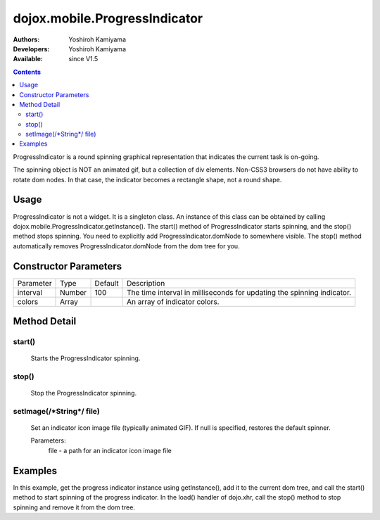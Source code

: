 .. _dojox/mobile/ProgressIndicator:

==============================
dojox.mobile.ProgressIndicator
==============================

:Authors: Yoshiroh Kamiyama
:Developers: Yoshiroh Kamiyama
:Available: since V1.5

.. contents::
    :depth: 2

ProgressIndicator is a round spinning graphical representation that indicates the current task is on-going.

.. image:: ProgressIndicator.png

The spinning object is NOT an animated gif, but a collection of div elements. Non-CSS3 browsers do not have ability to rotate dom nodes. In that case, the indicator becomes a rectangle shape, not a round shape.

Usage
=====

ProgressIndicator is not a widget. It is a singleton class. An instance of this class can be obtained by calling dojox.mobile.ProgressIndicator.getInstance(). The start() method of ProgressIndicator starts spinning, and the stop() method stops spinning. You need to explicitly add ProgressIndicator.domNode to somewhere visible. The stop() method automatically removes ProgressIndicator.domNode from the dom tree for you.

Constructor Parameters
======================

+--------------+----------+---------+-----------------------------------------------------------------------------------------------------------+
|Parameter     |Type      |Default  |Description                                                                                                |
+--------------+----------+---------+-----------------------------------------------------------------------------------------------------------+
|interval      |Number    |100      |The time interval in milliseconds for updating the spinning indicator.                                     |
+--------------+----------+---------+-----------------------------------------------------------------------------------------------------------+
|colors        |Array     |         |An array of indicator colors.                                                                              |
+--------------+----------+---------+-----------------------------------------------------------------------------------------------------------+

Method Detail
=============

start()
-------
	Starts the ProgressIndicator spinning.

stop()
------
	Stop the ProgressIndicator spinning.

setImage(/\*String\*/ file)
--------------------------
	Set an indicator icon image file (typically animated GIF). If null is specified, restores the default spinner.

	Parameters:
		file - a path for an indicator icon image file

Examples
========

In this example, get the progress indicator instance using getInstance(), add it to the current dom tree, and call the start() method to start spinning of the progress indicator. In the load() handler of dojo.xhr, call the stop() method to stop spinning and remove it from the dom tree.

.. js ::

  function loadPage(){
    ....
    var prog = dojox.mobile.ProgressIndicator.getInstance();
    container.appendChild(prog.domNode);
    prog.start(); // start the progress indicator

    dojo.xhrGet({
      url: url,
      handleAs: "text",
      load: function(response, ioArgs){
	prog.stop(); // stop the progress indicator
	container.innerHTML = response;
	dojox.mobile.parser.parse(container);
      }
    });
  }
